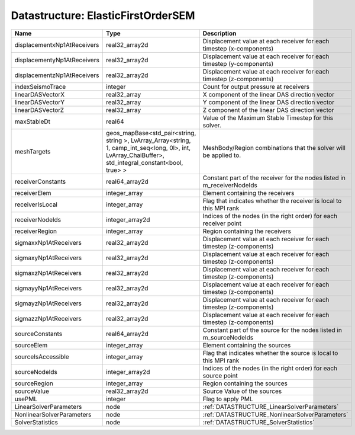 Datastructure: ElasticFirstOrderSEM
===================================

=========================== ====================================================================================================================================================== ======================================================================= 
Name                        Type                                                                                                                                                   Description                                                             
=========================== ====================================================================================================================================================== ======================================================================= 
displacementxNp1AtReceivers real32_array2d                                                                                                                                         Displacement value at each receiver for each timestep (x-components)    
displacementyNp1AtReceivers real32_array2d                                                                                                                                         Displacement value at each receiver for each timestep (y-components)    
displacementzNp1AtReceivers real32_array2d                                                                                                                                         Displacement value at each receiver for each timestep (z-components)    
indexSeismoTrace            integer                                                                                                                                                Count for output pressure at receivers                                  
linearDASVectorX            real32_array                                                                                                                                           X component of the linear DAS direction vector                          
linearDASVectorY            real32_array                                                                                                                                           Y component of the linear DAS direction vector                          
linearDASVectorZ            real32_array                                                                                                                                           Z component of the linear DAS direction vector                          
maxStableDt                 real64                                                                                                                                                 Value of the Maximum Stable Timestep for this solver.                   
meshTargets                 geos_mapBase<std_pair<string, string >, LvArray_Array<string, 1, camp_int_seq<long, 0l>, int, LvArray_ChaiBuffer>, std_integral_constant<bool, true> > MeshBody/Region combinations that the solver will be applied to.        
receiverConstants           real64_array2d                                                                                                                                         Constant part of the receiver for the nodes listed in m_receiverNodeIds 
receiverElem                integer_array                                                                                                                                          Element containing the receivers                                        
receiverIsLocal             integer_array                                                                                                                                          Flag that indicates whether the receiver is local to this MPI rank      
receiverNodeIds             integer_array2d                                                                                                                                        Indices of the nodes (in the right order) for each receiver point       
receiverRegion              integer_array                                                                                                                                          Region containing the receivers                                         
sigmaxxNp1AtReceivers       real32_array2d                                                                                                                                         Displacement value at each receiver for each timestep (z-components)    
sigmaxyNp1AtReceivers       real32_array2d                                                                                                                                         Displacement value at each receiver for each timestep (z-components)    
sigmaxzNp1AtReceivers       real32_array2d                                                                                                                                         Displacement value at each receiver for each timestep (z-components)    
sigmayyNp1AtReceivers       real32_array2d                                                                                                                                         Displacement value at each receiver for each timestep (z-components)    
sigmayzNp1AtReceivers       real32_array2d                                                                                                                                         Displacement value at each receiver for each timestep (z-components)    
sigmazzNp1AtReceivers       real32_array2d                                                                                                                                         Displacement value at each receiver for each timestep (z-components)    
sourceConstants             real64_array2d                                                                                                                                         Constant part of the source for the nodes listed in m_sourceNodeIds     
sourceElem                  integer_array                                                                                                                                          Element containing the sources                                          
sourceIsAccessible          integer_array                                                                                                                                          Flag that indicates whether the source is local to this MPI rank        
sourceNodeIds               integer_array2d                                                                                                                                        Indices of the nodes (in the right order) for each source point         
sourceRegion                integer_array                                                                                                                                          Region containing the sources                                           
sourceValue                 real32_array2d                                                                                                                                         Source Value of the sources                                             
usePML                      integer                                                                                                                                                Flag to apply PML                                                       
LinearSolverParameters      node                                                                                                                                                   :ref:`DATASTRUCTURE_LinearSolverParameters`                             
NonlinearSolverParameters   node                                                                                                                                                   :ref:`DATASTRUCTURE_NonlinearSolverParameters`                          
SolverStatistics            node                                                                                                                                                   :ref:`DATASTRUCTURE_SolverStatistics`                                   
=========================== ====================================================================================================================================================== ======================================================================= 


